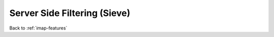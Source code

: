 .. _imap-features-server-side-filtering:

=============================
Server Side Filtering (Sieve)
=============================

Back to :ref:`imap-features`
